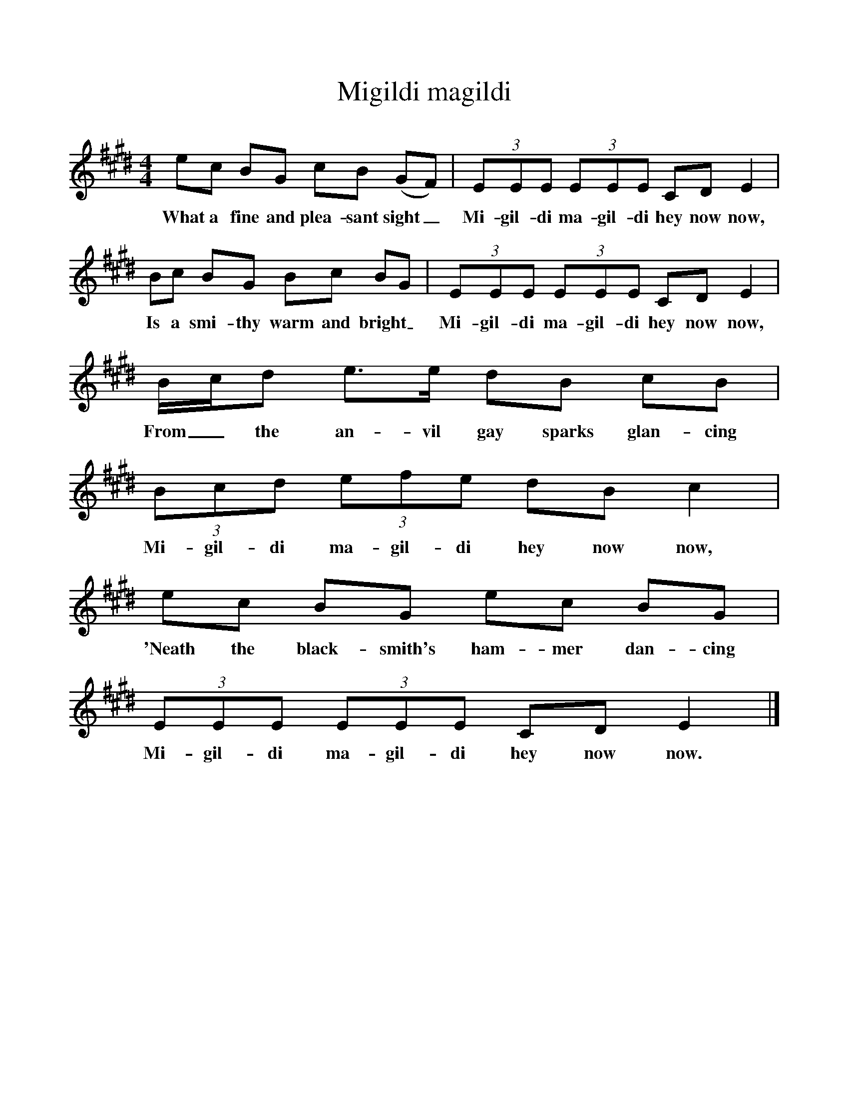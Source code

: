 %%scale 1
X:1     %Music
T:Migildi magildi
B:Singing Together, Spring 1975, BBC Publications
F:http://www.folkinfo.org/songs
M:4/4     %Meter
L:1/8     %
K:E
ec BG cB (GF) |(3:2EEE (3:2EEE CD E2 |
w:What a fine and plea-sant sight_ Mi-gil-di ma-gil-di hey now now, 
Bc BG Bc BG |(3:2EEE (3:2EEE CD E2 |
w:Is a smi-thy warm and bright_ Mi-gil-di ma-gil-di hey now now, 
B/c/d e3/2e/ dB cB |(3:2Bcd (3:2efe dB c2 |
w:From_ the an-vil gay sparks glan-cing Mi-gil-di ma-gil-di hey now now, 
ec BG ec BG |(3:2EEE (3:2E1EE CD E2 |]
w:'Neath the black-smith's ham-mer dan-cing Mi-gil-di ma-gil-di hey now now. 